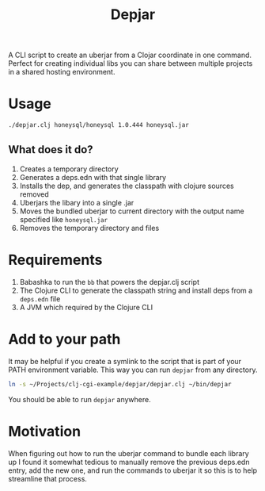 #+title: Depjar

A CLI script to create an uberjar from a Clojar coordinate in one command.
Perfect for creating individual libs you can share between multiple projects in
a shared hosting environment.

* Usage

#+begin_src bash
./depjar.clj honeysql/honeysql 1.0.444 honeysql.jar
#+end_src

** What does it do?
1. Creates a temporary directory
2. Generates a deps.edn with that single library
3. Installs the dep, and generates the classpath with clojure sources removed
4. Uberjars the libary into a single .jar
5. Moves the bundled uberjar to current directory with the output name specified like =honeysql.jar=
6. Removes the temporary directory and files

* Requirements

1. Babashka to run the ~bb~ that powers the depjar.clj script
2. The Clojure CLI to generate the classpath string and install deps from a
   =deps.edn= file
3. A JVM which required by the Clojure CLI

* Add to your path

It may be helpful if you create a symlink to the script that is part of your
PATH environment variable. This way you can run ~depjar~ from any directory.

#+begin_src bash :results none
ln -s ~/Projects/clj-cgi-example/depjar/depjar.clj ~/bin/depjar
#+end_src

You should be able to run ~depjar~ anywhere.

* Motivation

When figuring out how to run the uberjar command to bundle each library up I
found it somewhat tedious to manually remove the previous deps.edn entry, add
the new one, and run the commands to uberjar it so this is to help streamline
that process.
